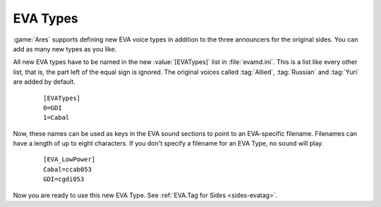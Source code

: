 .. index:: EVA; Create new EVA announcers

EVA Types
~~~~~~~~~

:game:`Ares` supports defining new EVA voice types in addition to the three
announcers for the original sides. You can add as many new types as you like.

All new EVA types have to be named in the new :value:`[EVATypes]` list in
:file:`evamd.ini`. This is a list like every other list, that is, the part left
of the equal sign is ignored. The original voices called :tag:`Allied`,
:tag:`Russian` and :tag:`Yuri` are added by default.

  ::

    [EVATypes]
    0=GDI
    1=Cabal

Now, these names can be used as keys in the EVA sound sections to point to an
EVA-specific filename. Filenames can have a length of up to eight characters. If
you don't specify a filename for an EVA Type, no sound will play.

  ::

    [EVA_LowPower]
    Cabal=ccab053
    GDI=cgdi053

Now you are ready to use this new EVA Type. See :ref:`EVA.Tag for Sides
<sides-evatag>`.

.. versionadded:: 0.4

